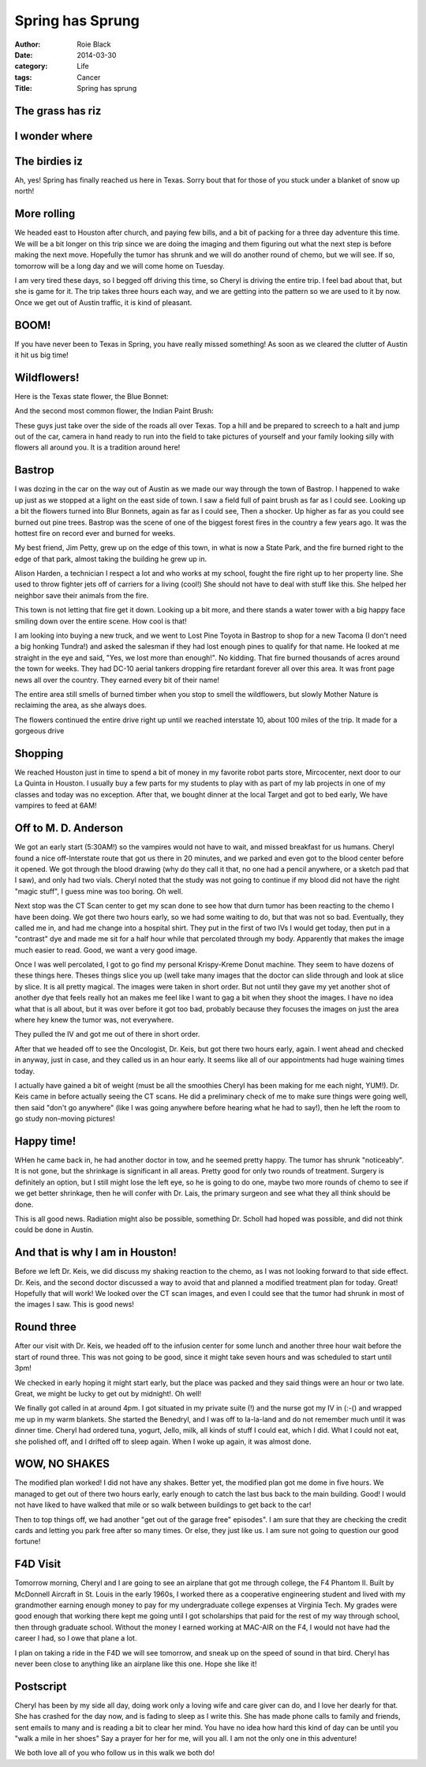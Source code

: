Spring has Sprung
#################

:author: Roie Black
:date: 2014-03-30
:category: Life
:tags: Cancer
:Title: Spring has sprung

The grass has riz
*****************

I wonder where
**************

The birdies iz
**************

Ah, yes! Spring has finally reached us here in Texas. Sorry bout that for those
of you stuck under a blanket of snow up north!

More rolling
************

We headed east to Houston after church, and paying  few bills, and a bit of
packing for a three day adventure this time. We will be a bit longer on this
trip since we are doing the imaging and them figuring out what the next step is
before making the next move. Hopefully the tumor has shrunk and we will do
another round of chemo, but we will see. If so, tomorrow will be a long day and
we will come home on Tuesday.

I am very tired these days, so I begged off driving this time, so Cheryl is
driving the entire trip. I feel bad about that, but she is game for it. The
trip takes three hours each way, and we are getting into the pattern so we are
used to it by now. Once we get out of Austin traffic, it is kind of pleasant.

BOOM!
*****

If you have never been to Texas in Spring, you have really missed something! As
soon as we cleared the clutter of Austin it hit us big time!

Wildflowers!
************

Here is the Texas state flower, the Blue Bonnet:

..  image:: images/bluebonnet.jpg
    :align: center
    :width: 400
    :alt: Blue Bonnets

And the second most common flower, the Indian Paint Brush:

..  image:: images/indianpaintbrush.jpg
    :align: center
    :width: 400
    :alt: Indian Paint Brush


These guys just take over the side of the roads all over Texas. Top a hill and
be prepared to screech to a halt and jump out of the car, camera in hand ready
to run into the field to take pictures of yourself and your family looking
silly with flowers all around you. It is a tradition around here!

Bastrop
*******

I was dozing in the car on the way out of Austin as we made our way through the
town of Bastrop. I happened to wake up just as we stopped at a light on the
east side of town. I saw a field full of paint brush as far as I could see.
Looking up a bit the flowers turned into Blur Bonnets, again as far as I could
see, Then a shocker. Up higher as far as you could see burned out pine trees.
Bastrop was the scene of one of the biggest forest fires in the country a few
years ago. It was the hottest fire on record ever and burned for weeks. 

My best friend, Jim Petty, grew up on the edge of this town, in what is now a
State Park, and the fire burned right to the edge of that park, almost taking
the building he grew up in.

Alison Harden, a technician I respect a lot and who works at my school, fought
the fire right up to her property line. She used to throw fighter jets off of
carriers for a living (cool!) She should not have to deal with stuff like this.
She helped her neighbor save their animals from the fire.

This town is not letting that fire get it down. Looking up a bit more, and
there stands a water tower with a big happy face smiling down over the entire
scene. How cool is that! 

..  image:: images/bastroptower.jpg
    :align: center
    :width: 400
    :alt: Bastrop Water Tower

I am looking into buying a new truck, and we went to Lost Pine Toyota in
Bastrop to shop for a new Tacoma (I don't need a big honking Tundra!) and asked
the salesman if they had lost enough pines to qualify for that name. He looked
at me straight in the eye and said, "Yes, we lost more than enough!". No
kidding. That fire burned thousands of acres around the town for weeks. They
had DC-10 aerial tankers dropping fire retardant forever all over this area. It
was front page news all over the country. They earned every bit of their name!

The entire area still smells of burned timber when you stop to smell the
wildflowers, but slowly Mother Nature is reclaiming the area, as she always
does.

The flowers continued the entire drive right up until we reached interstate 10,
about 100 miles of the trip. It made for a gorgeous drive

Shopping
********

We reached Houston just in time to spend a bit of money in my favorite robot
parts store, Mircocenter, next door to our La Quinta in Houston. I usually buy
a few parts for my students to play with as part of my lab projects in one of
my classes and today was no exception. After that, we bought dinner at the
local Target and got to bed early, We have vampires to feed at 6AM!

Off to M. D. Anderson
*********************

We got an early start (5:30AM!) so the vampires would not have to wait, and
missed breakfast for us humans. Cheryl found a nice off-Interstate route that
got us there in 20 minutes, and we parked and even got to the blood center
before it opened. We got through the blood drawing (why do they call it that,
no one had a pencil anywhere, or a sketch pad that I saw), and only had two
vials. Cheryl noted that the study was not going to continue if my blood did
not have the right "magic stuff", I guess mine was too boring. Oh well.

Next stop was the CT Scan center to get my scan done to see how that durn tumor
has been reacting to the chemo I have been doing. We got there two hours early,
so we had some waiting to do, but that was not so bad. Eventually, they called
me in, and had me change into a hospital shirt. They put in the first of two
IVs I would get today, then put in a "contrast" dye and made me sit for a half
hour while that percolated through my body. Apparently that makes the image
much easier to read. Good, we want a very good image.

Once I was well percolated, I got to go find my personal Krispy-Kreme Donut
machine. They seem to have dozens of these things here. Theses things slice you
up (well take many images that the doctor can slide through and look at slice
by slice. It is all pretty magical. The images were taken in short order. But
not until they gave my yet another shot of another dye that feels really hot an
makes me feel like I want to gag a bit when they shoot the images. I have no
idea what that is all about, but it was over before it got too bad, probably
because they focuses the images on just the area where hey knew the tumor was,
not everywhere.

They pulled the IV and got me out of there in short order.

After that we headed off to see the Oncologist, Dr. Keis, but got there two
hours early, again. I went ahead and checked in anyway, just in case, and they
called us in an hour early. It seems like all of our appointments had huge
waining times today.

I actually have gained a bit of weight (must be all the smoothies Cheryl has
been making for me each night, YUM!). Dr. Keis came in before actually seeing
the CT scans. He did a preliminary check of me to make sure things were going
well, then said "don't go anywhere" (like I was going anywhere before hearing
what he had to say!), then he left the room to go study non-moving pictures!

Happy time!
***********
WHen he came back in, he had another doctor in tow, and he seemed pretty happy.
The tumor has shrunk "noticeably". It is not gone, but the shrinkage is
significant in all areas. Pretty good for only two rounds of treatment. Surgery
is definitely an option, but I still might lose the left eye, so he is going to
do one, maybe two more rounds of chemo to see if we get better shrinkage, then
he will confer with Dr. Lais, the primary surgeon and see what they all think
should be done.

This is all good news. Radiation might also be possible, something Dr. Scholl
had hoped was possible, and did not think could be done in Austin.

And that is why I am in Houston!
********************************

Before we left Dr. Keis, we did discuss my shaking reaction to the chemo, as I
was not looking forward to that side effect. Dr. Keis, and the second doctor
discussed a way to avoid that and planned a modified treatment plan for today.
Great! Hopefully that will work! We looked over the CT scan images, and even I
could see that the tumor had shrunk in most of the images I saw. This is good
news!

Round three
***********

After our visit with Dr. Keis, we headed off to the infusion center for some
lunch and another three hour wait before the start of round three. This was not
going to be good, since it might take seven hours and was scheduled to start
until 3pm!

We checked in early hoping it might start early, but the place was packed and
they said things were an hour or two late. Great, we might be lucky to get out
by midnight!. Oh well!

We finally got called in at around 4pm. I got situated in my private suite (!)
and the nurse got my IV in (:-() and wrapped me up in my warm blankets. She
started the Benedryl, and I was off to la-la-land and do not remember much
until it was dinner time. Cheryl had ordered tuna, yogurt, Jello, milk, all
kinds of stuff I could eat, which I did. What I could not eat, she polished
off, and I drifted off to sleep again. When I woke up again, it was almost
done.

WOW, NO SHAKES
**************

The modified plan worked! I did not have any shakes. Better yet, the modified
plan got me dome in five hours. We managed to get out of there two hours early,
early enough to catch the last bus back to the main building. Good! I would not
have liked to have walked that mile or so walk between buildings to get back to
the car!

Then to top things off, we had another "get out of the garage free" episodes".
I am sure that they are checking the credit cards and letting you park free
after so many times. Or else, they just like us. I am sure not going to
question our good fortune!

F4D Visit
*********

Tomorrow morning, Cheryl and I are going to see an airplane that got me through
college, the F4 Phantom II. Built by McDonnell Aircraft in St. Louis in the
early 1960s, I worked there as a cooperative engineering student and lived with
my grandmother earning enough money to pay for my undergraduate college
expenses at Virginia Tech. My grades were good enough that working there kept
me going until I got scholarships that paid for the rest of my way through
school, then through graduate school. Without the money I earned working at
MAC-AIR on the F4, I would not have had the career I had, so I owe that plane a
lot.

I plan on taking a ride in the F4D we will see tomorrow, and sneak up on the
speed of sound in that bird. Cheryl has never been close to anything like an
airplane like this one. Hope she like it!

Postscript
**********

Cheryl has been by my side all day, doing work only a loving wife and care
giver can do, and I love her dearly for that. She has crashed for the day now,
and is fading to sleep as I write this. She has made phone calls to family and
friends, sent emails to many and is reading a bit to clear her mind. You have
no idea how hard this kind of day can be until you "walk a mile in her shoes"
Say a prayer for her for me, will you all. I am not the only one in this
adventure!

We both love all of you who follow us in this walk we both do!


